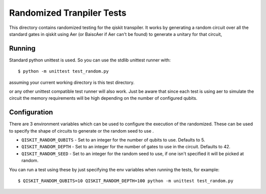 Randomized Tranpiler Tests
==========================

This directory contains randomized testing for the qiskit transpiler. It works
by generating a random circuit over all the standard gates in qiskit using Aer
(or BaiscAer if Aer can't be found) to generate a unitary for that circuit,

Running
-------

Standard python unittest is used. So you can use the stdlib unittest runner
with::

   $ python -m unittest test_random.py

assuming your current working directory is this test directory.

or any other unittest compatible test runner will also work. Just be aware
that since each test is using aer to simulate the circuit the memory
requirements will be high depending on the number of configured qubits.


Configuration
-------------

There are 3 environment variables which can be used to configure the execution
of the randomized. These can be used to specify the shape of circuits to
generate or the random seed to use .

* ``QISKIT_RANDOM_QUBITS`` - Set to an integer for the number of qubits to use.
  Defaults to 5.
* ``QISKIT_RANDOM_DEPTH`` - Set to an integer for the number of gates to use
  in the circuit. Defaults to 42.
* ``QISKIT_RANDOM_SEED`` - Set to an integer for the random seed to use, if
  one isn't specified it will be picked at random.

You can run a test using these by just specifying the env variables when running
the tests, for example::

    $ QISKIT_RANDOM_QUBITS=10 QISKIT_RANDOM_DEPTH=100 python -m unittest test_random.py
